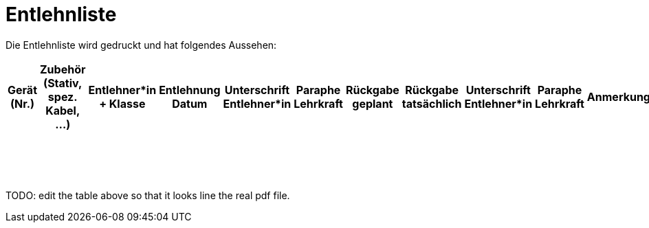 # Entlehnliste

Die Entlehnliste wird gedruckt und hat folgendes Aussehen:

[%header, cols="1a,1,3a,1,1,1,1,1,1,1,1", frame="all", stripes="odd"]
|===
|Gerät (Nr.)
|Zubehör (Stativ, spez. Kabel, ...)
|Entlehner*in + Klasse
|Entlehnung Datum
|Unterschrift Entlehner*in
|Paraphe Lehrkraft
|Rückgabe geplant
|Rückgabe tatsächlich
|Unterschrift Entlehner*in
|Paraphe Lehrkraft
|Anmerkungen

|
|
|
|
|
|
|
|
|
|
|

|
|
|
|
|
|
|
|
|
|
|

|
|
|
|
|
|
|
|
|
|
|

|
|
|
|
|
|
|
|
|
|
|

|
|
|
|
|
|
|
|
|
|
|

|
|
|
|
|
|
|
|
|
|
|

|
|
|
|
|
|
|
|
|
|
|

|
|
|
|
|
|
|
|
|
|
|

|
|
|
|
|
|
|
|
|
|
|

|
|
|
|
|
|
|
|
|
|
|

|
|
|
|
|
|
|
|
|
|
|

|
|
|
|
|
|
|
|
|
|
|

|
|
|
|
|
|
|
|
|
|
|

|
|
|
|
|
|
|
|
|
|
|

|
|
|
|
|
|
|
|
|
|
|

|
|
|
|
|
|
|
|
|
|
|

|
|
|
|
|
|
|
|
|
|
|

|===

TODO: edit the table above so that it looks line the real pdf file.